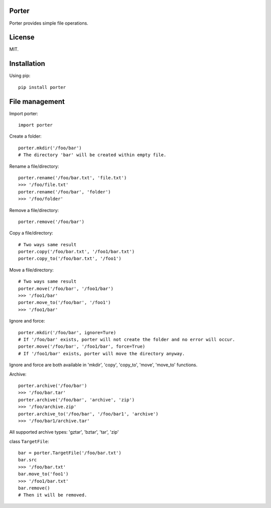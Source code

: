 Porter
------

.. image:: https://travis-ci.org/shunfan/porter.png?branch=master
    :target: https://travis-ci.org/shunfan/porter

.. image:: https://coveralls.io/repos/shunfan/porter/badge.png?branch=master
    :target: https://coveralls.io/r/shunfan/porter?branch=master

Porter provides simple file operations.

License
-------

MIT.

Installation
------------

Using pip::

    pip install porter

File management
---------------

Import porter::

    import porter

Create a folder::

    porter.mkdir('/foo/bar')
    # The directory 'bar' will be created within empty file.

Rename a file/directory::

    porter.rename('/foo/bar.txt', 'file.txt')
    >>> '/foo/file.txt'
    porter.rename('/foo/bar', 'folder')
    >>> '/foo/folder'

Remove a file/directory::

    porter.remove('/foo/bar')

Copy a file/directory::

    # Two ways same result
    porter.copy('/foo/bar.txt', '/foo1/bar.txt')
    porter.copy_to('/foo/bar.txt', '/foo1')

Move a file/directory::

    # Two ways same result
    porter.move('/foo/bar', '/foo1/bar')
    >>> '/foo1/bar'
    porter.move_to('/foo/bar', '/foo1')
    >>> '/foo1/bar'

Ignore and force::

    porter.mkdir('/foo/bar', ignore=Ture)
    # If '/foo/bar' exists, porter will not create the folder and no error will occur.
    porter.move('/foo/bar', '/foo1/bar', force=True)
    # If '/foo1/bar' exists, porter will move the directory anyway.

Ignore and force are both available in 'mkdir', 'copy', 'copy_to', 'move', 'move_to' functions.

Archive::

    porter.archive('/foo/bar')
    >>> '/foo/bar.tar'
    porter.archive('/foo/bar', 'archive', 'zip')
    >>> '/foo/archive.zip'
    porter.archive_to('/foo/bar', '/foo/bar1', 'archive')
    >>> '/foo/bar1/archive.tar'

All supported archive types: 'gztar', 'bztar', 'tar', 'zip'

class ``TargetFile``::

    bar = porter.TargetFile('/foo/bar.txt')
    bar.src
    >>> '/foo/bar.txt'
    bar.move_to('foo1')
    >>> '/foo1/bar.txt'
    bar.remove()
    # Then it will be removed.
